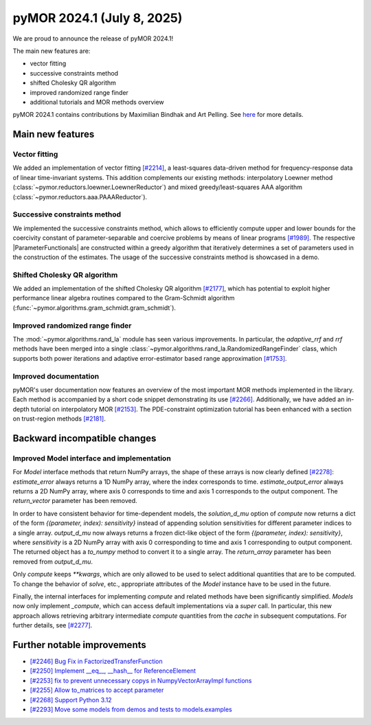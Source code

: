 pyMOR 2024.1 (July 8, 2025)
-------------------------------

We are proud to announce the release of pyMOR 2024.1!

The main new features are:

* vector fitting

* successive constraints method

* shifted Cholesky QR algorithm

* improved randomized range finder

* additional tutorials and MOR methods overview

pyMOR 2024.1 contains contributions by Maximilian Bindhak and Art Pelling.
See `here <https://github.com/pymor/pymor/blob/main/AUTHORS.md>`__ for more
details.


Main new features
^^^^^^^^^^^^^^^^^

Vector fitting
~~~~~~~~~~~~~~
We added an implementation of vector fitting
`[#2214] <https://github.com/pymor/pymor/pull/2214>`_,
a least-squares data-driven method for frequency-response data of linear
time-invariant systems.
This addition complements our existing methods:
interpolatory Loewner method (:class:`~pymor.reductors.loewner.LoewnerReductor`)
and mixed greedy/least-squares AAA algorithm
(:class:`~pymor.reductors.aaa.PAAAReductor`).

Successive constraints method
~~~~~~~~~~~~~~~~~~~~~~~~~~~~~
We implemented the successive constraints method, which allows
to efficiently compute upper and lower bounds for the coercivity constant of
parameter-separable and coercive problems by means of linear programs
`[#1989] <https://github.com/pymor/pymor/pull/1989>`_.
The respective |ParameterFunctionals| are constructed within a greedy algorithm
that iteratively determines a set of parameters used in the construction of the
estimates. The usage of the successive constraints method is showcased in a demo.

Shifted Cholesky QR algorithm
~~~~~~~~~~~~~~~~~~~~~~~~~~~~~
We added an implementation of the shifted Cholesky QR algorithm
`[#2177] <https://github.com/pymor/pymor/pull/2177>`_,
which has potential to exploit higher performance linear algebra routines
compared to the Gram-Schmidt algorithm
(:func:`~pymor.algorithms.gram_schmidt.gram_schmidt`).

Improved randomized range finder
~~~~~~~~~~~~~~~~~~~~~~~~~~~~~~~~
The :mod:`~pymor.algorithms.rand_la` module has seen various improvements.
In particular, the `adaptive_rrf` and `rrf` methods have been merged into
a single :class:`~pymor.algorithms.rand_la.RandomizedRangeFinder` class,
which supports both power iterations and adaptive error-estimator based
range approximation `[#1753] <https://github.com/pymor/pymor/pull/1753>`_.

Improved documentation
~~~~~~~~~~~~~~~~~~~~~~
pyMOR's user documentation now features an overview of the most important
MOR methods implemented in the library. Each method is accompanied by a
short code snippet demonstrating its use
`[#2266] <https://github.com/pymor/pymor/pull/2266>`_.
Additionally, we have added an in-depth tutorial on interpolatory MOR
`[#2153] <https://github.com/pymor/pymor/pull/2153>`_.
The PDE-constraint optimization tutorial has been enhanced with a section
on trust-region methods `[#2181] <https://github.com/pymor/pymor/pull/2181>`_.


Backward incompatible changes
^^^^^^^^^^^^^^^^^^^^^^^^^^^^^

Improved Model interface and implementation
~~~~~~~~~~~~~~~~~~~~~~~~~~~~~~~~~~~~~~~~~~~
For `Model` interface methods that return NumPy arrays, the shape of these
arrays is now clearly defined `[#2278] <https://github.com/pymor/pymor/pull/2278>`_:
`estimate_error` always returns a 1D NumPy array, where the index corresponds to
time. `estimate_output_error` always returns a 2D NumPy array, where axis 0
corresponds to time and axis 1 corresponds to the output component. The
`return_vector` parameter has been removed.

In order to have consistent behavior for time-dependent models, the
`solution_d_mu` option of `compute` now returns a dict of the form
`{(parameter, index): sensitivity}` instead of appending solution sensitivities
for different parameter indices to a single array. `output_d_mu` now always
returns a frozen dict-like object of the form `{(parameter, index): sensitivity}`,
where `sensitivity` is a 2D NumPy array with axis 0 corresponding to time and
axis 1 corresponding to output component. The returned object has a `to_numpy`
method to convert it to a single array. The `return_array` parameter has been
removed from `output_d_mu`.

Only `compute` keeps `**kwargs`, which are only allowed to be used to select
additional quantities that are to be computed. To change the behavior of `solve`,
etc., appropriate attributes of the `Model` instance have to be used in the
future.

Finally, the internal interfaces for implementing `compute` and related methods
have been significantly simplified. `Models` now only implement `_compute`,
which can access default implementations via a `super` call. In particular, this
new approach allows retrieving arbitrary intermediate `compute` quantities from
the `cache` in subsequent computations. For further details, see
`[#2277] <https://github.com/pymor/pymor/pull/2277>`_.


Further notable improvements
^^^^^^^^^^^^^^^^^^^^^^^^^^^^

- `[#2246] Bug Fix in FactorizedTransferFunction <https://github.com/pymor/pymor/pull/2246>`_
- `[#2250] Implement __eq__, __hash__ for ReferenceElement <https://github.com/pymor/pymor/pull/2250>`_
- `[#2253] fix to prevent unnecessary copys in NumpyVectorArrayImpl functions <https://github.com/pymor/pymor/pull/2253>`_
- `[#2255] Allow to_matrices to accept parameter <https://github.com/pymor/pymor/pull/2255>`_
- `[#2268] Support Python 3.12 <https://github.com/pymor/pymor/pull/2268>`_
- `[#2293] Move some models from demos and tests to models.examples <https://github.com/pymor/pymor/pull/2293>`_
